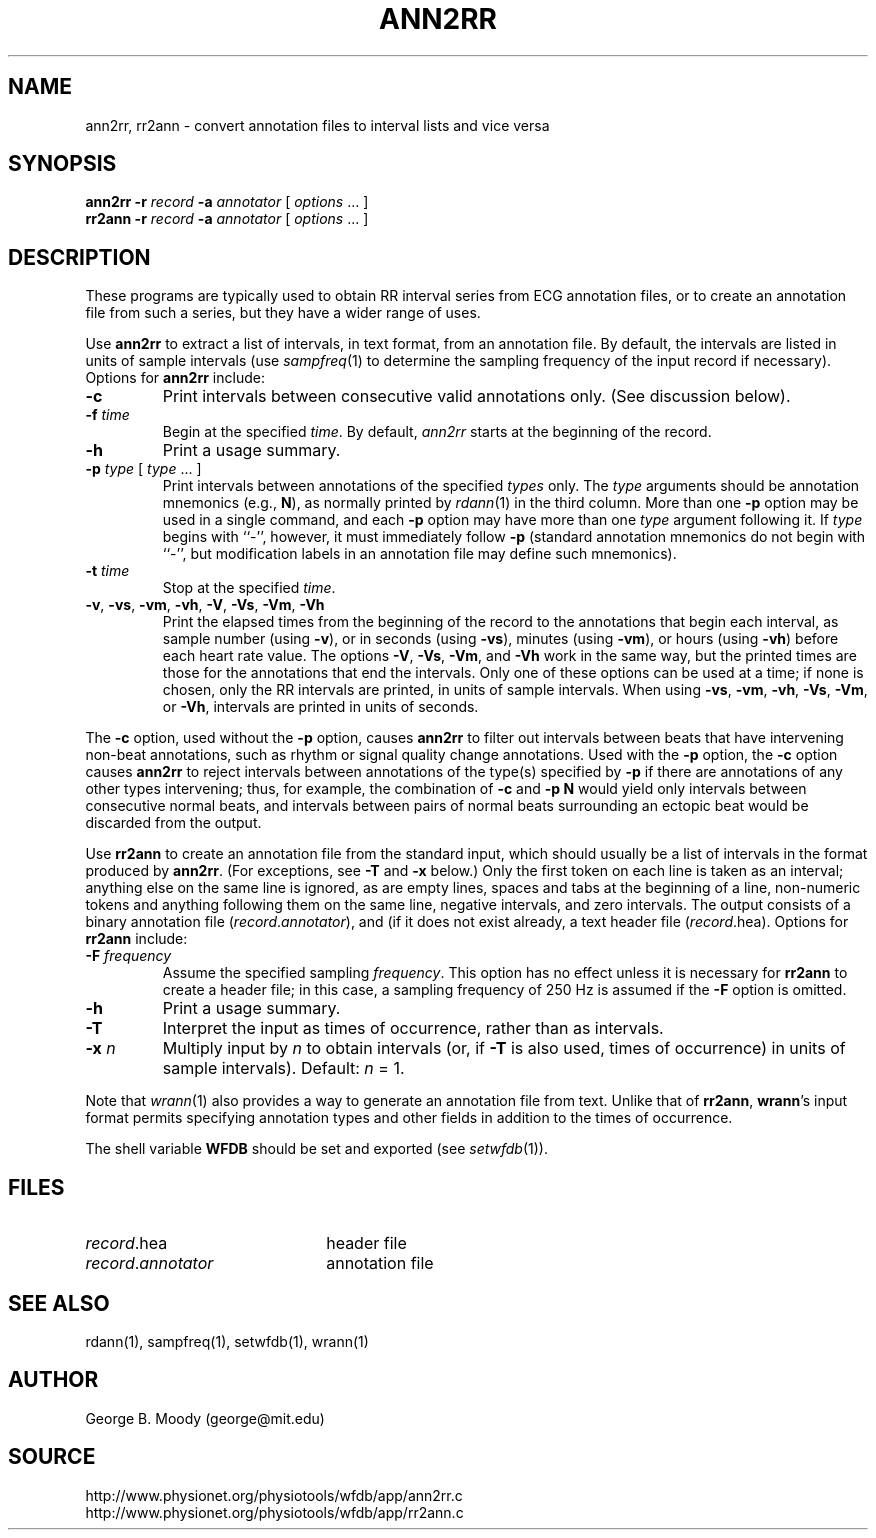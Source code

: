 .TH ANN2RR 1 "15 January 2002" "WFDB software 10.2.4" "WFDB applications"
.SH NAME
ann2rr, rr2ann \- convert annotation files to interval lists and vice versa
.SH SYNOPSIS
\fBann2rr -r \fIrecord\fB -a \fIannotator\fR [ \fIoptions\fR ... ]
.br
\fBrr2ann -r \fIrecord\fB -a \fIannotator\fR [ \fIoptions\fR ... ]
.SH DESCRIPTION
These programs are typically used to obtain RR interval series from ECG
annotation files, or to create an annotation file from such a series, but
they have a wider range of uses.
.PP
Use \fBann2rr\fR to extract a list of intervals, in text format, from an
annotation file.  By default, the intervals are listed in units of sample
intervals (use \fIsampfreq\fR(1) to determine the sampling frequency of the
input record if necessary).  Options for \fBann2rr\fR include:
.TP
\fB-c\fR
Print intervals between consecutive valid annotations only.  (See discussion
below).
.TP
\fB-f\fI time\fR
Begin at the specified \fItime\fR.  By default, \fIann2rr\fR starts at the
beginning of the record.
.TP
\fB-h\fR
Print a usage summary.
.TP
\fB-p\fI type\fR [ \fItype\fR ... ]
Print intervals between annotations of the specified \fItypes\fR only.
The \fItype\fR arguments should be annotation mnemonics (e.g., \fBN\fR),
as normally printed by \fIrdann\fR(1) in the third column.  More than one
\fB-p\fR option may be used in a single command, and each \fB-p\fR option may
have more than one \fItype\fR argument following it.  If \fItype\fR begins
with ``-'', however, it must immediately follow \fB-p\fR (standard annotation
mnemonics do not begin with ``-'', but modification labels in an annotation
file may define such mnemonics).
.TP
\fB-t\fI time\fR
Stop at the specified \fItime\fR.
.TP
\fB-v\fR, \fB-vs\fR, \fB-vm\fR, \fB-vh\fR, \fB-V\fR, \fB-Vs\fR, \fB-Vm\fR, \fB-Vh\fR
Print the elapsed times from the beginning of the record to the annotations
that begin each interval, as sample number (using \fB-v\fR), or in seconds
(using \fB-vs\fR), minutes (using \fB-vm\fR), or hours (using \fB-vh\fR)
before each heart rate value.  The options \fB-V\fR, \fB-Vs\fR, \fB-Vm\fR, and
\fB-Vh\fR work in the same way, but the printed times are those for the
annotations that end the intervals.  Only one of these options can be used at
a time;  if none is chosen, only the RR intervals are printed, in units of
sample intervals.  When using \fB-vs\fR, \fB-vm\fR, \fB-vh\fR, \fB-Vs\fR,
\fB-Vm\fR, or \fB-Vh\fR, intervals are printed in units of seconds.
.PP
The \fB-c\fR option, used without the \fB-p\fR option, causes \fBann2rr\fR to
filter out intervals between beats that have intervening non-beat annotations,
such as rhythm or signal quality change annotations.  Used with the \fB-p\fR
option, the \fB-c\fR option causes \fBann2rr\fR to reject intervals between
annotations of the type(s) specified by \fB-p\fR if there are annotations of
any other types intervening;  thus, for example, the combination of \fB-c\fR
and \fB-p N\fR would yield only intervals between consecutive normal beats,
and intervals between pairs of normal beats surrounding an ectopic beat would
be discarded from the output.
.PP
Use \fBrr2ann\fR to create an annotation file from the standard input, which
should usually be a list of intervals in the format produced by \fBann2rr\fR.
(For exceptions, see \fB-T\fR and \fB-x\fR below.)  Only
the first token on each line is taken as an interval;  anything else on the
same line is ignored, as are empty lines, spaces and tabs at the beginning of
a line, non-numeric tokens and anything following them on the same line, negative
intervals, and zero intervals.  The output consists of a binary annotation
file (\fIrecord\fR.\fIannotator\fR), and (if it does not exist already, a text
header file (\fIrecord\fR.hea).  Options for \fBrr2ann\fR include:
.TP
\fB-F\fI frequency\fR
Assume the specified sampling \fIfrequency\fR.  This option has no effect unless
it is necessary for \fBrr2ann\fR to create a header file;  in this case, a sampling
frequency of 250 Hz is assumed if the \fB-F\fR option is omitted.
.TP
\fB-h\fR
Print a usage summary.
.TP
\fB-T\fR
Interpret the input as times of occurrence, rather than as intervals.
.TP
\fB-x\fI n\fR
Multiply input by \fIn\fR to obtain intervals (or, if \fB-T\fR is also used,
times of occurrence) in units of sample intervals).  Default: \fIn\fR = 1.
.PP
Note that \fIwrann\fR(1) also provides a way to generate an annotation file from
text.  Unlike that of \fBrr2ann\fR, \fBwrann\fR's input format permits specifying
annotation types and other fields in addition to the times of occurrence.
.PP
The shell variable \fBWFDB\fR should be set and exported (see
\fIsetwfdb\fR(1)).
.SH FILES
.TP 22
\fIrecord\fR.hea
header file
.TP 22
\fIrecord\fR.\fIannotator\fR
annotation file
.SH SEE ALSO
rdann(1), sampfreq(1), setwfdb(1), wrann(1)
.SH AUTHOR
George B. Moody (george@mit.edu)
.SH SOURCE
http://www.physionet.org/physiotools/wfdb/app/ann2rr.c
.br
http://www.physionet.org/physiotools/wfdb/app/rr2ann.c
